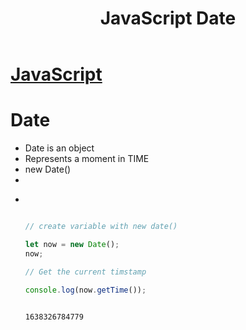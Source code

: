 :PROPERTIES:
:ID:       6E8D2938-697C-4498-9BA4-4212CB0CCF9A
:END:
#+title: JavaScript Date


* [[id:B178F57B-461C-4AF3-A52E-941A3D72571F][JavaScript]]

* Date
- Date is an object
- Represents a moment in TIME 
- new Date() 
- 
- 

  #+begin_src js :results output



    // create variable with new date()

    let now = new Date();
    now;

    // Get the current timstamp

    console.log(now.getTime());


  #+end_src

  #+RESULTS:
  : 1638326784779
